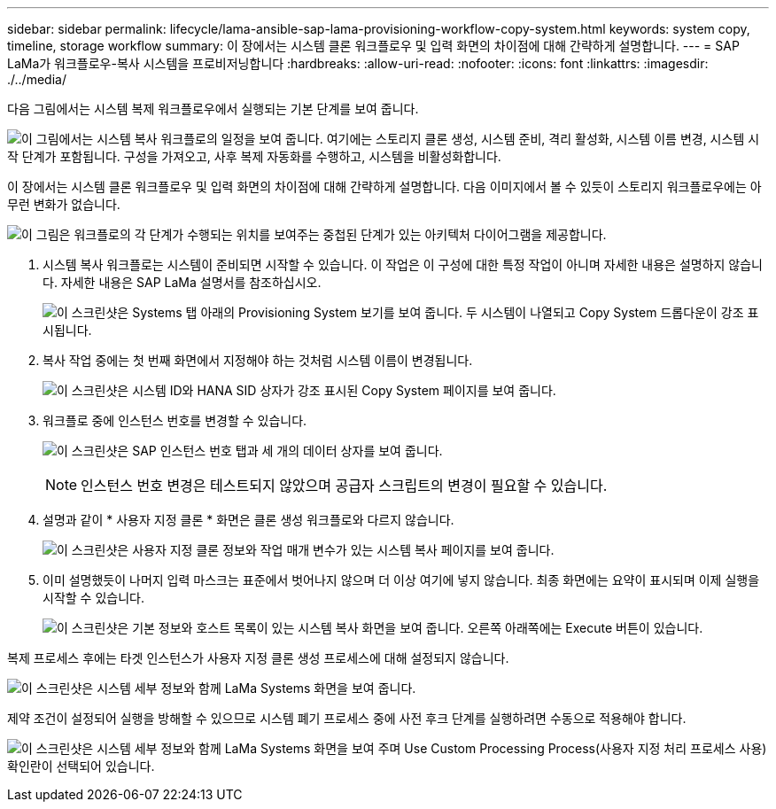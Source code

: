 ---
sidebar: sidebar 
permalink: lifecycle/lama-ansible-sap-lama-provisioning-workflow-copy-system.html 
keywords: system copy, timeline, storage workflow 
summary: 이 장에서는 시스템 클론 워크플로우 및 입력 화면의 차이점에 대해 간략하게 설명합니다. 
---
= SAP LaMa가 워크플로우-복사 시스템을 프로비저닝합니다
:hardbreaks:
:allow-uri-read: 
:nofooter: 
:icons: font
:linkattrs: 
:imagesdir: ./../media/


[role="lead"]
다음 그림에서는 시스템 복제 워크플로우에서 실행되는 기본 단계를 보여 줍니다.

image:lama-ansible-image40.png["이 그림에서는 시스템 복사 워크플로의 일정을 보여 줍니다. 여기에는 스토리지 클론 생성, 시스템 준비, 격리 활성화, 시스템 이름 변경, 시스템 시작 단계가 포함됩니다. 구성을 가져오고, 사후 복제 자동화를 수행하고, 시스템을 비활성화합니다."]

이 장에서는 시스템 클론 워크플로우 및 입력 화면의 차이점에 대해 간략하게 설명합니다. 다음 이미지에서 볼 수 있듯이 스토리지 워크플로우에는 아무런 변화가 없습니다.

image:lama-ansible-image41.png["이 그림은 워크플로의 각 단계가 수행되는 위치를 보여주는 중첩된 단계가 있는 아키텍처 다이어그램을 제공합니다."]

. 시스템 복사 워크플로는 시스템이 준비되면 시작할 수 있습니다. 이 작업은 이 구성에 대한 특정 작업이 아니며 자세한 내용은 설명하지 않습니다. 자세한 내용은 SAP LaMa 설명서를 참조하십시오.
+
image:lama-ansible-image42.png["이 스크린샷은 Systems 탭 아래의 Provisioning System 보기를 보여 줍니다. 두 시스템이 나열되고 Copy System 드롭다운이 강조 표시됩니다."]

. 복사 작업 중에는 첫 번째 화면에서 지정해야 하는 것처럼 시스템 이름이 변경됩니다.
+
image:lama-ansible-image43.png["이 스크린샷은 시스템 ID와 HANA SID 상자가 강조 표시된 Copy System 페이지를 보여 줍니다."]

. 워크플로 중에 인스턴스 번호를 변경할 수 있습니다.
+
image:lama-ansible-image44.png["이 스크린샷은 SAP 인스턴스 번호 탭과 세 개의 데이터 상자를 보여 줍니다."]

+

NOTE: 인스턴스 번호 변경은 테스트되지 않았으며 공급자 스크립트의 변경이 필요할 수 있습니다.

. 설명과 같이 * 사용자 지정 클론 * 화면은 클론 생성 워크플로와 다르지 않습니다.
+
image:lama-ansible-image45.png["이 스크린샷은 사용자 지정 클론 정보와 작업 매개 변수가 있는 시스템 복사 페이지를 보여 줍니다."]

. 이미 설명했듯이 나머지 입력 마스크는 표준에서 벗어나지 않으며 더 이상 여기에 넣지 않습니다. 최종 화면에는 요약이 표시되며 이제 실행을 시작할 수 있습니다.
+
image:lama-ansible-image46.png["이 스크린샷은 기본 정보와 호스트 목록이 있는 시스템 복사 화면을 보여 줍니다. 오른쪽 아래쪽에는 Execute 버튼이 있습니다."]



복제 프로세스 후에는 타겟 인스턴스가 사용자 지정 클론 생성 프로세스에 대해 설정되지 않습니다.

image:lama-ansible-image47.png["이 스크린샷은 시스템 세부 정보와 함께 LaMa Systems 화면을 보여 줍니다."]

제약 조건이 설정되어 실행을 방해할 수 있으므로 시스템 폐기 프로세스 중에 사전 후크 단계를 실행하려면 수동으로 적용해야 합니다.

image:lama-ansible-image48.png["이 스크린샷은 시스템 세부 정보와 함께 LaMa Systems 화면을 보여 주며 Use Custom Processing Process(사용자 지정 처리 프로세스 사용) 확인란이 선택되어 있습니다."]

